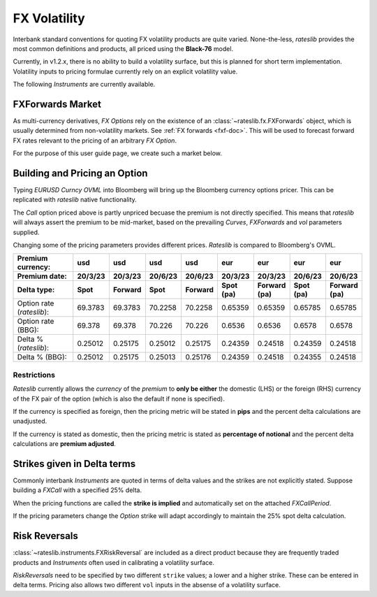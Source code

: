 .. _volatility-doc:

.. ipython:: python
   :suppress:

   from rateslib.instruments import *
   from datetime import datetime as dt

****************************
FX Volatility
****************************

Interbank standard conventions for quoting FX volatility products are quite varied.
None-the-less, *rateslib* provides the most common definitions and products, all priced using
the **Black-76** model.

Currently, in v1.2.x, there is no ability to build a volatility surface, but this is planned for
short term implementation. Volatility inputs to pricing formulae currently rely on an explicit
volatility value.

The following *Instruments* are currently available.

.. inheritance-diagram:: rateslib.instruments.FXCall rateslib.instruments.FXPut rateslib.instruments.FXRiskReversal rateslib.instruments.FXStraddle rateslib.instruments.FXStrangle
   :private-bases:
   :parts: 1

.. autosummary::
   rateslib.instruments.FXCall
   rateslib.instruments.FXPut
   rateslib.instruments.FXRiskReversal
   rateslib.instruments.FXStraddle
   rateslib.instruments.FXStrangle

FXForwards Market
==================

As multi-currency derivatives, *FX Options* rely on the existence of an
:class:`~rateslib.fx.FXForwards` object, which is usually determined
from non-volatility markets. See :ref:`FX forwards <fxf-doc>`. This will be used to forecast
forward FX rates relevant to the pricing of an arbitrary *FX Option*.

For the purpose of this user guide page, we create such a market below.

.. ipython:: python

    # FXForwards for FXOptions
    eureur = Curve(
        {dt(2023, 3, 16): 1.0, dt(2023, 9, 16): 0.9851909811629752}, calendar="tgt", id="eureur"
    )
    usdusd = Curve(
        {dt(2023, 3, 16): 1.0, dt(2023, 9, 16): 0.976009366603271}, calendar="nyc", id="usdusd"
    )
    eurusd = Curve(
        {dt(2023, 3, 16): 1.0, dt(2023, 9, 16): 0.987092591908283}, id="eurusd"
    )
    fxr = FXRates({"eurusd": 1.0615}, settlement=dt(2023, 3, 20))
    fxf = FXForwards(
        fx_curves={"eureur": eureur, "eurusd": eurusd, "usdusd": usdusd},
        fx_rates=fxr
    )
    fxf._set_ad_order(1)
    fxf.swap("eurusd", [dt(2023, 3, 20), dt(2023, 6, 20)])  # should be 60.1 points

.. _build-option-doc:

Building and Pricing an Option
================================

Typing `EURUSD Curncy OVML` into Bloomberg will bring up the Bloomberg currency options pricer.
This can be replicated with *rateslib* native functionality.

.. container:: twocol

   .. container:: leftside40

      .. ipython:: python

         fxc = FXCall(
             pair="eurusd",
             expiry=dt(2023, 6, 16),
             notional=20e6,
             strike=1.101,
             payment_lag=dt(2023, 3, 20),
             delivery_lag=2,
             calendar="tgt",
             modifier="mf",
             premium_ccy="usd",
             eval_date=NoInput(0),
             option_fixing=NoInput(0),
             premium=NoInput(0),
             delta_type="forward",
             curves=[None, fxf.curve("eur", "usd"), None, fxf.curve("usd","usd")],
             spec=NoInput(0),
         )
         fxc.rate(fx=fxf, vol=8.9)
         fxc.analytic_delta(fx=fxf, vol=8.9)
         fxc.analytic_vega(fx=fxf, vol=8.9) * 20e6 / 100.0

   .. container:: rightside60

      .. image:: _static/fx_opt_bbg_eurusd.png
          :alt: Bloomberg EURUSD option pricer
          :width: 400

.. raw:: html

   <div class="clear"></div>

The *Call* option priced above is partly unpriced becuase the premium is not
directly specified. This means that *rateslib* will always assert the premium
to be mid-market, based on the prevailing *Curves*, *FXForwards* and *vol* parameters
supplied.

Changing some of the pricing parameters provides different prices. *Rateslib* is
compared to Bloomberg's OVML.

.. list-table::
   :widths: 20 10 10 10 10 10 10 10 10
   :header-rows: 3

   * - Premium currency:
     - usd
     - usd
     - usd
     - usd
     - eur
     - eur
     - eur
     - eur
   * - Premium date:
     - 20/3/23
     - 20/3/23
     - 20/6/23
     - 20/6/23
     - 20/3/23
     - 20/3/23
     - 20/6/23
     - 20/6/23
   * - Delta type:
     - Spot
     - Forward
     - Spot
     - Forward
     - Spot (pa)
     - Forward (pa)
     - Spot (pa)
     - Forward (pa)
   * - Option rate (*rateslib*):
     - 69.3783
     - 69.3783
     - 70.2258
     - 70.2258
     - 0.65359
     - 0.65359
     - 0.65785
     - 0.65785
   * - Option rate (BBG):
     - 69.378
     - 69.378
     - 70.226
     - 70.226
     - 0.6536
     - 0.6536
     - 0.6578
     - 0.6578
   * - Delta % (*rateslib*):
     - 0.25012
     - 0.25175
     - 0.25012
     - 0.25175
     - 0.24359
     - 0.24518
     - 0.24359
     - 0.24518
   * - Delta % (BBG):
     - 0.25012
     - 0.25175
     - 0.25013
     - 0.25176
     - 0.24359
     - 0.24518
     - 0.24355
     - 0.24518

Restrictions
-------------

*Rateslib* currently allows the `currency` of the `premium` to **only be either** the domestic
(LHS) or the foreign (RHS) currency of the FX pair of the option (which is also the default
if none is specified).

If the currency is specified as foreign, then the pricing metric will
be stated in **pips** and the percent delta calculations are unadjusted.

If the currency is stated as domestic, then the pricing metric is stated as
**percentage of notional** and the percent delta calculations are **premium adjusted**.

Strikes given in Delta terms
=============================

Commonly interbank *Instruments* are quoted in terms of delta values and the strikes are not
explicitly stated. Suppose building a *FXCall* with a specified 25% delta.

.. ipython:: python

   fxc = FXCall(
       pair="eurusd",
       expiry=dt(2023, 6, 16),
       notional=20e6,
       strike="25d",
       payment_lag=2,
       delivery_lag=2,
       calendar="tgt",
       premium_ccy="usd",
       delta_type="spot",
   )
   fxc.rate(
       curves=[None, fxf.curve("eur", "usd"), None, fxf.curve("usd","usd")],
       fx=fxf,
       vol=8.9
   )
   fxc.analytic_delta(
       curves=[None, fxf.curve("eur", "usd"), None, fxf.curve("usd", "usd")],
       fx=fxf,
       vol=8.9
   )

When the pricing functions are called the **strike is implied** and automatically set on the
attached *FXCallPeriod*.

.. ipython:: python

   fxc.periods[0].strike

If the pricing parameters change the *Option* strike will adapt accordingly to maintain the
25% spot delta calculation.

.. ipython:: python

   fxc.rate(
       curves=[None, fxf.curve("eur", "usd"), None, fxf.curve("usd","usd")],
       fx=fxf,
       vol=10.0
   )
   fxc.analytic_delta(
       curves=[None, fxf.curve("eur", "usd"), None, fxf.curve("usd", "usd")],
       fx=fxf,
       vol=10.0
   )
   fxc.periods[0].strike


Risk Reversals
================

:class:`~rateslib.instruments.FXRiskReversal` are included as a direct product
because they are frequently traded products and *Instruments* often used
in calibrating a volatility surface.

*RiskReversals* need to be specified by two different ``strike`` values; a
lower and a higher strike. These can be entered in delta terms. Pricing also allows
two different ``vol`` inputs in the absense of a volatility surface.

.. ipython:: python

   fxrr = FXRiskReversal(
       pair="eurusd",
       expiry=dt(2023, 6, 16),
       notional=20e6,
       strike=("-25d", "25d"),
       payment_lag=2,
       delivery_lag=2,
       calendar="tgt",
       premium_ccy="usd",
       delta_type="spot",
   )
   fxrr.rate(
       curves=[None, fxf.curve("eur", "usd"), None, fxf.curve("usd", "usd")],
       fx=fxf,
       vol=[10.15, 8.9]
   )
   fxrr.plot_payoff(
       range=[1.025, 1.11],
       curves=[None, fxf.curve("eur", "usd"), None, fxf.curve("usd", "usd")],
       fx=fxf,
       vol=[10.15, 8.9]
   )

.. plot::

   from rateslib.curves import Curve
   from rateslib.instruments import FXRiskReversal
   from rateslib import dt
   from rateslib.fx import FXForwards, FXRates

   eureur = Curve(
       {dt(2023, 3, 16): 1.0, dt(2023, 9, 16): 0.9851909811629752}, calendar="tgt", id="eureur"
   )
   usdusd = Curve(
       {dt(2023, 3, 16): 1.0, dt(2023, 9, 16): 0.976009366603271}, calendar="nyc", id="usdusd"
   )
   eurusd = Curve(
       {dt(2023, 3, 16): 1.0, dt(2023, 9, 16): 0.987092591908283}, id="eurusd"
   )
   fxr = FXRates({"eurusd": 1.0615}, settlement=dt(2023, 3, 20))
   fxf = FXForwards(
       fx_curves={"eureur": eureur, "eurusd": eurusd, "usdusd": usdusd},
       fx_rates=fxr
   )
   fxrr = FXRiskReversal(
       pair="eurusd",
       expiry=dt(2023, 6, 16),
       notional=20e6,
       strike=("-25d", "25d"),
       payment_lag=2,
       delivery_lag=2,
       calendar="tgt",
       premium_ccy="usd",
       delta_type="spot",
   )
   fxrr.plot_payoff(
       range=[1.025, 1.11],
       curves=[None, fxf.curve("eur", "usd"), None, fxf.curve("usd", "usd")],
       fx=fxf,
       vol=[10.15, 8.9],
   )
